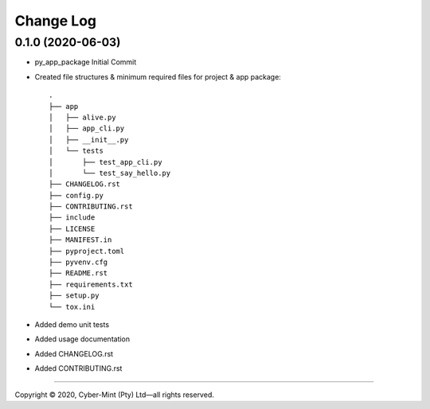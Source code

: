 ==========
Change Log
==========

0.1.0 (2020-06-03)
------------------
* py_app_package Initial Commit
* Created file structures & minimum required files for project & app package::

        .
        ├── app
        │   ├── alive.py
        │   ├── app_cli.py
        │   ├── __init__.py
        │   └── tests
        │       ├── test_app_cli.py
        │       └── test_say_hello.py
        ├── CHANGELOG.rst
        ├── config.py
        ├── CONTRIBUTING.rst
        ├── include
        ├── LICENSE
        ├── MANIFEST.in
        ├── pyproject.toml
        ├── pyvenv.cfg
        ├── README.rst
        ├── requirements.txt
        ├── setup.py
        └── tox.ini


* Added demo unit tests
* Added usage documentation
* Added CHANGELOG.rst
* Added CONTRIBUTING.rst

====================================

Copyright |copy| 2020, Cyber-Mint (Pty) Ltd |---| all rights reserved.

.. |copy| unicode:: 0xA9 .. copyright sign
.. |---| unicode:: U+02014 .. em dash
   :trim: 


